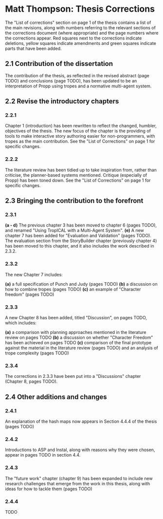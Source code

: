 * Matt Thompson: Thesis Corrections
The "List of corrections" section on page 1 of the thesis contains a list of the main revisions, along with numbers referring to the relevant sections of the corrections document (where appropriate) and the page numbers where the corrections appear. Red squares next to the corrections indicate deletions, yellow squares indicate amendments and green squares indicate parts that have been added.
** 2.1 Contribution of the dissertation
The contribution of the thesis, as reflected in the revised abstract (page TODO) and conclusions (page TODO), has been updated to be an interpretation of Propp using tropes and a normative multi-agent system.
** 2.2 Revise the introductory chapters
*** 2.2.1
Chapter 1 (introduction) has been rewritten to reflect the changed, humbler, objectives of the thesis. The new focus of the chapter is the providing of tools to make interactive story authoring easier for non-programmers, with tropes as the main contribution. See the "List of Corrections" on page 1 for specific changes.
*** 2.2.2
The literature review has been tidied up to take inspiration from, rather than criticise, the planner-based systems mentioned. Critique (especially of Propp) has been toned down. See the "List of Corrections" on page 1 for specific changes.
** 2.3 Bringing the contribution to the forefront
*** 2.3.1
*(a - d)* The previous chapter 3 has been moved to chapter 6 (pages TODO), and renamed "Using TropICAL with a Multi-Agent System".
*(e)* A new chapter 7 has been added for "Evaluation and Validation" (pages TODO). The evaluation section from the StoryBuilder chapter (previously chapter 4) has been moved to this chapter, and it also includes the work described in 2.3.2.

*** 2.3.2
The new Chapter 7 includes:

*(a)* a full specification of Punch and Judy (pages TODO)
*(b)* a discussion on how to combine tropes (pages TODO)
*(c)* an example of "Character freedom" (pages TODO)

*** 2.3.3
A new Chapter 8 has been added, titled "Discussion", on pages TODO, which includes:

*(a)* a comparison with planning approaches mentioned in the literature review on pages TODO
*(b)* a discussion on whether "Character Freedom" has been achieved on pages TODO
*(c)* comparison of the final prototype against the material in the literature review (pages TODO) and an analysis of trope complexity (pages TODO)

*** 2.3.4
The corrections in 2.3.3 have been put into a "Discussions" chapter (Chapter 8, pages TODO).

** 2.4 Other additions and changes
*** 2.4.1
An explanation of the hash maps now appears in Section 4.4.4 of the thesis (pages TODO)
*** 2.4.2
Introductions to ASP and Instal, along with reasons why they were chosen, appear in pages TODO in section 4.4.
*** 2.4.3
The "future work" chapter (chapter 9) has been expanded to include new research challenges that emerge from the work in this thesis, along with ideas for how to tackle them (pages TODO)
*** 2.4.4
TODO
